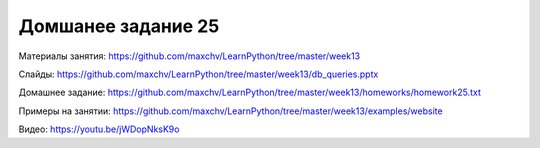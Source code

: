 ===================
Домшанее задание 25
===================

Материалы занятия:  https://github.com/maxchv/LearnPython/tree/master/week13

Слайды:	            https://github.com/maxchv/LearnPython/tree/master/week13/db_queries.pptx

Домашнее задание:   https://github.com/maxchv/LearnPython/tree/master/week13/homeworks/homework25.txt

Примеры на занятии: https://github.com/maxchv/LearnPython/tree/master/week13/examples/website
		

Видео: 				https://youtu.be/jWDopNksK9o